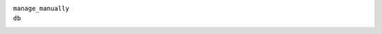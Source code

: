 ``manage_manually``
    .. include:: /_include/create-revision-manage-manually.rst

``db``
    .. include:: /_include/create-revision-db.rst
